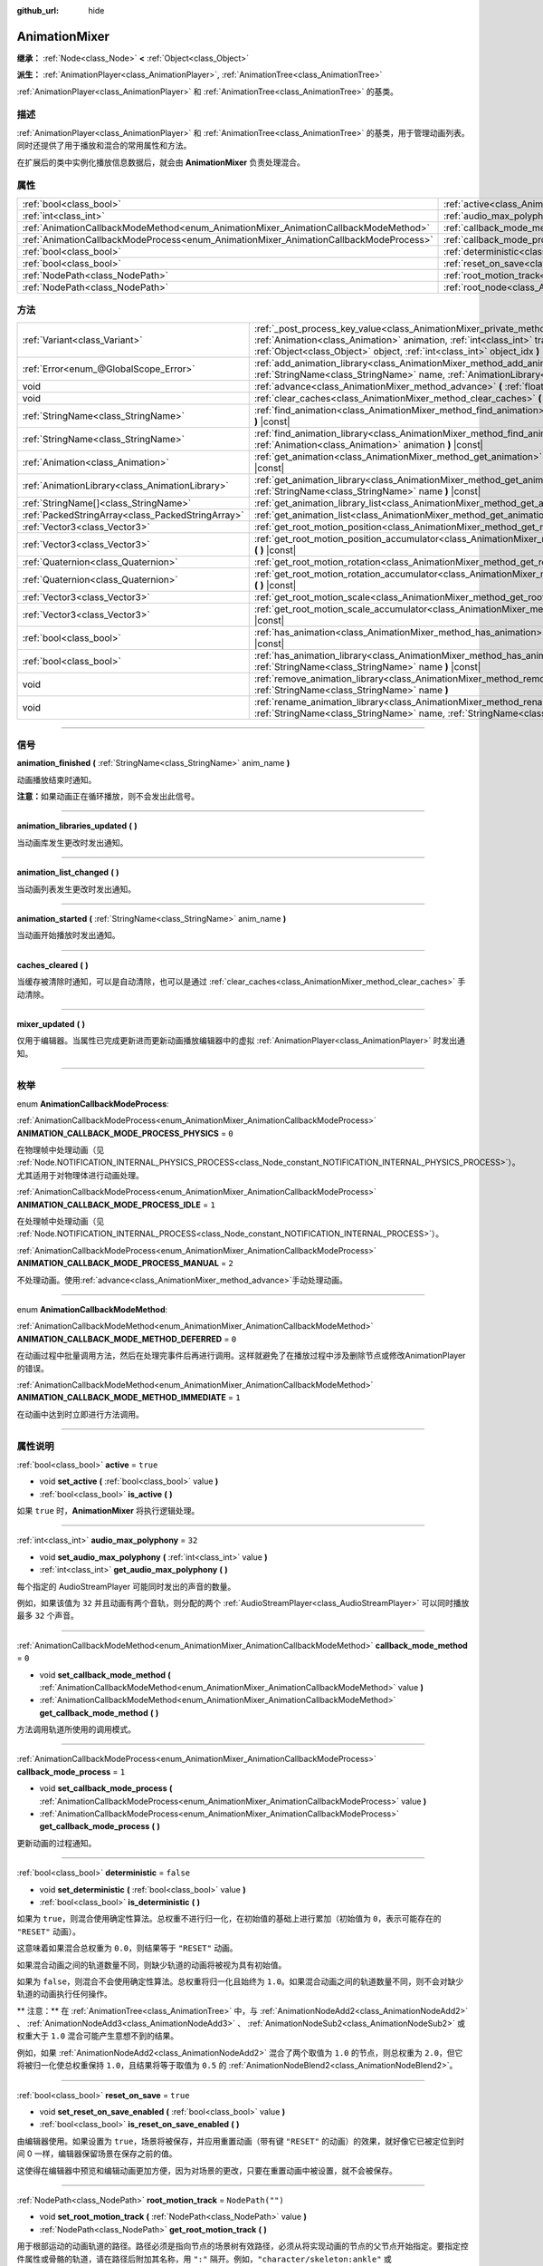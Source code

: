 :github_url: hide

.. DO NOT EDIT THIS FILE!!!
.. Generated automatically from Godot engine sources.
.. Generator: https://github.com/godotengine/godot/tree/master/doc/tools/make_rst.py.
.. XML source: https://github.com/godotengine/godot/tree/master/doc/classes/AnimationMixer.xml.

.. _class_AnimationMixer:

AnimationMixer
==============

**继承：** :ref:`Node<class_Node>` **<** :ref:`Object<class_Object>`

**派生：** :ref:`AnimationPlayer<class_AnimationPlayer>`, :ref:`AnimationTree<class_AnimationTree>`

:ref:`AnimationPlayer<class_AnimationPlayer>` 和 :ref:`AnimationTree<class_AnimationTree>` 的基类。

.. rst-class:: classref-introduction-group

描述
----

:ref:`AnimationPlayer<class_AnimationPlayer>` 和 :ref:`AnimationTree<class_AnimationTree>` 的基类，用于管理动画列表。同时还提供了用于播放和混合的常用属性和方法。

在扩展后的类中实例化播放信息数据后，就会由 **AnimationMixer** 负责处理混合。

.. rst-class:: classref-reftable-group

属性
----

.. table::
   :widths: auto

   +---------------------------------------------------------------------------------------+-----------------------------------------------------------------------------------+--------------------+
   | :ref:`bool<class_bool>`                                                               | :ref:`active<class_AnimationMixer_property_active>`                               | ``true``           |
   +---------------------------------------------------------------------------------------+-----------------------------------------------------------------------------------+--------------------+
   | :ref:`int<class_int>`                                                                 | :ref:`audio_max_polyphony<class_AnimationMixer_property_audio_max_polyphony>`     | ``32``             |
   +---------------------------------------------------------------------------------------+-----------------------------------------------------------------------------------+--------------------+
   | :ref:`AnimationCallbackModeMethod<enum_AnimationMixer_AnimationCallbackModeMethod>`   | :ref:`callback_mode_method<class_AnimationMixer_property_callback_mode_method>`   | ``0``              |
   +---------------------------------------------------------------------------------------+-----------------------------------------------------------------------------------+--------------------+
   | :ref:`AnimationCallbackModeProcess<enum_AnimationMixer_AnimationCallbackModeProcess>` | :ref:`callback_mode_process<class_AnimationMixer_property_callback_mode_process>` | ``1``              |
   +---------------------------------------------------------------------------------------+-----------------------------------------------------------------------------------+--------------------+
   | :ref:`bool<class_bool>`                                                               | :ref:`deterministic<class_AnimationMixer_property_deterministic>`                 | ``false``          |
   +---------------------------------------------------------------------------------------+-----------------------------------------------------------------------------------+--------------------+
   | :ref:`bool<class_bool>`                                                               | :ref:`reset_on_save<class_AnimationMixer_property_reset_on_save>`                 | ``true``           |
   +---------------------------------------------------------------------------------------+-----------------------------------------------------------------------------------+--------------------+
   | :ref:`NodePath<class_NodePath>`                                                       | :ref:`root_motion_track<class_AnimationMixer_property_root_motion_track>`         | ``NodePath("")``   |
   +---------------------------------------------------------------------------------------+-----------------------------------------------------------------------------------+--------------------+
   | :ref:`NodePath<class_NodePath>`                                                       | :ref:`root_node<class_AnimationMixer_property_root_node>`                         | ``NodePath("..")`` |
   +---------------------------------------------------------------------------------------+-----------------------------------------------------------------------------------+--------------------+

.. rst-class:: classref-reftable-group

方法
----

.. table::
   :widths: auto

   +---------------------------------------------------+---------------------------------------------------------------------------------------------------------------------------------------------------------------------------------------------------------------------------------------------------------------------------------------------------------------+
   | :ref:`Variant<class_Variant>`                     | :ref:`_post_process_key_value<class_AnimationMixer_private_method__post_process_key_value>` **(** :ref:`Animation<class_Animation>` animation, :ref:`int<class_int>` track, :ref:`Variant<class_Variant>` value, :ref:`Object<class_Object>` object, :ref:`int<class_int>` object_idx **)** |virtual| |const| |
   +---------------------------------------------------+---------------------------------------------------------------------------------------------------------------------------------------------------------------------------------------------------------------------------------------------------------------------------------------------------------------+
   | :ref:`Error<enum_@GlobalScope_Error>`             | :ref:`add_animation_library<class_AnimationMixer_method_add_animation_library>` **(** :ref:`StringName<class_StringName>` name, :ref:`AnimationLibrary<class_AnimationLibrary>` library **)**                                                                                                                 |
   +---------------------------------------------------+---------------------------------------------------------------------------------------------------------------------------------------------------------------------------------------------------------------------------------------------------------------------------------------------------------------+
   | void                                              | :ref:`advance<class_AnimationMixer_method_advance>` **(** :ref:`float<class_float>` delta **)**                                                                                                                                                                                                               |
   +---------------------------------------------------+---------------------------------------------------------------------------------------------------------------------------------------------------------------------------------------------------------------------------------------------------------------------------------------------------------------+
   | void                                              | :ref:`clear_caches<class_AnimationMixer_method_clear_caches>` **(** **)**                                                                                                                                                                                                                                     |
   +---------------------------------------------------+---------------------------------------------------------------------------------------------------------------------------------------------------------------------------------------------------------------------------------------------------------------------------------------------------------------+
   | :ref:`StringName<class_StringName>`               | :ref:`find_animation<class_AnimationMixer_method_find_animation>` **(** :ref:`Animation<class_Animation>` animation **)** |const|                                                                                                                                                                             |
   +---------------------------------------------------+---------------------------------------------------------------------------------------------------------------------------------------------------------------------------------------------------------------------------------------------------------------------------------------------------------------+
   | :ref:`StringName<class_StringName>`               | :ref:`find_animation_library<class_AnimationMixer_method_find_animation_library>` **(** :ref:`Animation<class_Animation>` animation **)** |const|                                                                                                                                                             |
   +---------------------------------------------------+---------------------------------------------------------------------------------------------------------------------------------------------------------------------------------------------------------------------------------------------------------------------------------------------------------------+
   | :ref:`Animation<class_Animation>`                 | :ref:`get_animation<class_AnimationMixer_method_get_animation>` **(** :ref:`StringName<class_StringName>` name **)** |const|                                                                                                                                                                                  |
   +---------------------------------------------------+---------------------------------------------------------------------------------------------------------------------------------------------------------------------------------------------------------------------------------------------------------------------------------------------------------------+
   | :ref:`AnimationLibrary<class_AnimationLibrary>`   | :ref:`get_animation_library<class_AnimationMixer_method_get_animation_library>` **(** :ref:`StringName<class_StringName>` name **)** |const|                                                                                                                                                                  |
   +---------------------------------------------------+---------------------------------------------------------------------------------------------------------------------------------------------------------------------------------------------------------------------------------------------------------------------------------------------------------------+
   | :ref:`StringName[]<class_StringName>`             | :ref:`get_animation_library_list<class_AnimationMixer_method_get_animation_library_list>` **(** **)** |const|                                                                                                                                                                                                 |
   +---------------------------------------------------+---------------------------------------------------------------------------------------------------------------------------------------------------------------------------------------------------------------------------------------------------------------------------------------------------------------+
   | :ref:`PackedStringArray<class_PackedStringArray>` | :ref:`get_animation_list<class_AnimationMixer_method_get_animation_list>` **(** **)** |const|                                                                                                                                                                                                                 |
   +---------------------------------------------------+---------------------------------------------------------------------------------------------------------------------------------------------------------------------------------------------------------------------------------------------------------------------------------------------------------------+
   | :ref:`Vector3<class_Vector3>`                     | :ref:`get_root_motion_position<class_AnimationMixer_method_get_root_motion_position>` **(** **)** |const|                                                                                                                                                                                                     |
   +---------------------------------------------------+---------------------------------------------------------------------------------------------------------------------------------------------------------------------------------------------------------------------------------------------------------------------------------------------------------------+
   | :ref:`Vector3<class_Vector3>`                     | :ref:`get_root_motion_position_accumulator<class_AnimationMixer_method_get_root_motion_position_accumulator>` **(** **)** |const|                                                                                                                                                                             |
   +---------------------------------------------------+---------------------------------------------------------------------------------------------------------------------------------------------------------------------------------------------------------------------------------------------------------------------------------------------------------------+
   | :ref:`Quaternion<class_Quaternion>`               | :ref:`get_root_motion_rotation<class_AnimationMixer_method_get_root_motion_rotation>` **(** **)** |const|                                                                                                                                                                                                     |
   +---------------------------------------------------+---------------------------------------------------------------------------------------------------------------------------------------------------------------------------------------------------------------------------------------------------------------------------------------------------------------+
   | :ref:`Quaternion<class_Quaternion>`               | :ref:`get_root_motion_rotation_accumulator<class_AnimationMixer_method_get_root_motion_rotation_accumulator>` **(** **)** |const|                                                                                                                                                                             |
   +---------------------------------------------------+---------------------------------------------------------------------------------------------------------------------------------------------------------------------------------------------------------------------------------------------------------------------------------------------------------------+
   | :ref:`Vector3<class_Vector3>`                     | :ref:`get_root_motion_scale<class_AnimationMixer_method_get_root_motion_scale>` **(** **)** |const|                                                                                                                                                                                                           |
   +---------------------------------------------------+---------------------------------------------------------------------------------------------------------------------------------------------------------------------------------------------------------------------------------------------------------------------------------------------------------------+
   | :ref:`Vector3<class_Vector3>`                     | :ref:`get_root_motion_scale_accumulator<class_AnimationMixer_method_get_root_motion_scale_accumulator>` **(** **)** |const|                                                                                                                                                                                   |
   +---------------------------------------------------+---------------------------------------------------------------------------------------------------------------------------------------------------------------------------------------------------------------------------------------------------------------------------------------------------------------+
   | :ref:`bool<class_bool>`                           | :ref:`has_animation<class_AnimationMixer_method_has_animation>` **(** :ref:`StringName<class_StringName>` name **)** |const|                                                                                                                                                                                  |
   +---------------------------------------------------+---------------------------------------------------------------------------------------------------------------------------------------------------------------------------------------------------------------------------------------------------------------------------------------------------------------+
   | :ref:`bool<class_bool>`                           | :ref:`has_animation_library<class_AnimationMixer_method_has_animation_library>` **(** :ref:`StringName<class_StringName>` name **)** |const|                                                                                                                                                                  |
   +---------------------------------------------------+---------------------------------------------------------------------------------------------------------------------------------------------------------------------------------------------------------------------------------------------------------------------------------------------------------------+
   | void                                              | :ref:`remove_animation_library<class_AnimationMixer_method_remove_animation_library>` **(** :ref:`StringName<class_StringName>` name **)**                                                                                                                                                                    |
   +---------------------------------------------------+---------------------------------------------------------------------------------------------------------------------------------------------------------------------------------------------------------------------------------------------------------------------------------------------------------------+
   | void                                              | :ref:`rename_animation_library<class_AnimationMixer_method_rename_animation_library>` **(** :ref:`StringName<class_StringName>` name, :ref:`StringName<class_StringName>` newname **)**                                                                                                                       |
   +---------------------------------------------------+---------------------------------------------------------------------------------------------------------------------------------------------------------------------------------------------------------------------------------------------------------------------------------------------------------------+

.. rst-class:: classref-section-separator

----

.. rst-class:: classref-descriptions-group

信号
----

.. _class_AnimationMixer_signal_animation_finished:

.. rst-class:: classref-signal

**animation_finished** **(** :ref:`StringName<class_StringName>` anim_name **)**

动画播放结束时通知。

\ **注意：**\ 如果动画正在循环播放，则不会发出此信号。

.. rst-class:: classref-item-separator

----

.. _class_AnimationMixer_signal_animation_libraries_updated:

.. rst-class:: classref-signal

**animation_libraries_updated** **(** **)**

当动画库发生更改时发出通知。

.. rst-class:: classref-item-separator

----

.. _class_AnimationMixer_signal_animation_list_changed:

.. rst-class:: classref-signal

**animation_list_changed** **(** **)**

当动画列表发生更改时发出通知。

.. rst-class:: classref-item-separator

----

.. _class_AnimationMixer_signal_animation_started:

.. rst-class:: classref-signal

**animation_started** **(** :ref:`StringName<class_StringName>` anim_name **)**

当动画开始播放时发出通知。

.. rst-class:: classref-item-separator

----

.. _class_AnimationMixer_signal_caches_cleared:

.. rst-class:: classref-signal

**caches_cleared** **(** **)**

当缓存被清除时通知，可以是自动清除，也可以是通过 :ref:`clear_caches<class_AnimationMixer_method_clear_caches>` 手动清除。

.. rst-class:: classref-item-separator

----

.. _class_AnimationMixer_signal_mixer_updated:

.. rst-class:: classref-signal

**mixer_updated** **(** **)**

仅用于编辑器。当属性已完成更新进而更新动画播放编辑器中的虚拟 :ref:`AnimationPlayer<class_AnimationPlayer>` 时发出通知。

.. rst-class:: classref-section-separator

----

.. rst-class:: classref-descriptions-group

枚举
----

.. _enum_AnimationMixer_AnimationCallbackModeProcess:

.. rst-class:: classref-enumeration

enum **AnimationCallbackModeProcess**:

.. _class_AnimationMixer_constant_ANIMATION_CALLBACK_MODE_PROCESS_PHYSICS:

.. rst-class:: classref-enumeration-constant

:ref:`AnimationCallbackModeProcess<enum_AnimationMixer_AnimationCallbackModeProcess>` **ANIMATION_CALLBACK_MODE_PROCESS_PHYSICS** = ``0``

在物理帧中处理动画（见 :ref:`Node.NOTIFICATION_INTERNAL_PHYSICS_PROCESS<class_Node_constant_NOTIFICATION_INTERNAL_PHYSICS_PROCESS>`\ ）。尤其适用于对物理体进行动画处理。

.. _class_AnimationMixer_constant_ANIMATION_CALLBACK_MODE_PROCESS_IDLE:

.. rst-class:: classref-enumeration-constant

:ref:`AnimationCallbackModeProcess<enum_AnimationMixer_AnimationCallbackModeProcess>` **ANIMATION_CALLBACK_MODE_PROCESS_IDLE** = ``1``

在处理帧中处理动画（见 :ref:`Node.NOTIFICATION_INTERNAL_PROCESS<class_Node_constant_NOTIFICATION_INTERNAL_PROCESS>`\ ）。

.. _class_AnimationMixer_constant_ANIMATION_CALLBACK_MODE_PROCESS_MANUAL:

.. rst-class:: classref-enumeration-constant

:ref:`AnimationCallbackModeProcess<enum_AnimationMixer_AnimationCallbackModeProcess>` **ANIMATION_CALLBACK_MODE_PROCESS_MANUAL** = ``2``

不处理动画。使用\ :ref:`advance<class_AnimationMixer_method_advance>`\ 手动处理动画。

.. rst-class:: classref-item-separator

----

.. _enum_AnimationMixer_AnimationCallbackModeMethod:

.. rst-class:: classref-enumeration

enum **AnimationCallbackModeMethod**:

.. _class_AnimationMixer_constant_ANIMATION_CALLBACK_MODE_METHOD_DEFERRED:

.. rst-class:: classref-enumeration-constant

:ref:`AnimationCallbackModeMethod<enum_AnimationMixer_AnimationCallbackModeMethod>` **ANIMATION_CALLBACK_MODE_METHOD_DEFERRED** = ``0``

在动画过程中批量调用方法，然后在处理完事件后再进行调用。这样就避免了在播放过程中涉及删除节点或修改AnimationPlayer的错误。

.. _class_AnimationMixer_constant_ANIMATION_CALLBACK_MODE_METHOD_IMMEDIATE:

.. rst-class:: classref-enumeration-constant

:ref:`AnimationCallbackModeMethod<enum_AnimationMixer_AnimationCallbackModeMethod>` **ANIMATION_CALLBACK_MODE_METHOD_IMMEDIATE** = ``1``

在动画中达到时立即进行方法调用。

.. rst-class:: classref-section-separator

----

.. rst-class:: classref-descriptions-group

属性说明
--------

.. _class_AnimationMixer_property_active:

.. rst-class:: classref-property

:ref:`bool<class_bool>` **active** = ``true``

.. rst-class:: classref-property-setget

- void **set_active** **(** :ref:`bool<class_bool>` value **)**
- :ref:`bool<class_bool>` **is_active** **(** **)**

如果 ``true`` 时，\ **AnimationMixer** 将执行逻辑处理。

.. rst-class:: classref-item-separator

----

.. _class_AnimationMixer_property_audio_max_polyphony:

.. rst-class:: classref-property

:ref:`int<class_int>` **audio_max_polyphony** = ``32``

.. rst-class:: classref-property-setget

- void **set_audio_max_polyphony** **(** :ref:`int<class_int>` value **)**
- :ref:`int<class_int>` **get_audio_max_polyphony** **(** **)**

每个指定的 AudioStreamPlayer 可能同时发出的声音的数量。

例如，如果该值为 ``32`` 并且动画有两个音轨，则分配的两个 :ref:`AudioStreamPlayer<class_AudioStreamPlayer>` 可以同时播放最多 ``32`` 个声音。

.. rst-class:: classref-item-separator

----

.. _class_AnimationMixer_property_callback_mode_method:

.. rst-class:: classref-property

:ref:`AnimationCallbackModeMethod<enum_AnimationMixer_AnimationCallbackModeMethod>` **callback_mode_method** = ``0``

.. rst-class:: classref-property-setget

- void **set_callback_mode_method** **(** :ref:`AnimationCallbackModeMethod<enum_AnimationMixer_AnimationCallbackModeMethod>` value **)**
- :ref:`AnimationCallbackModeMethod<enum_AnimationMixer_AnimationCallbackModeMethod>` **get_callback_mode_method** **(** **)**

方法调用轨道所使用的调用模式。

.. rst-class:: classref-item-separator

----

.. _class_AnimationMixer_property_callback_mode_process:

.. rst-class:: classref-property

:ref:`AnimationCallbackModeProcess<enum_AnimationMixer_AnimationCallbackModeProcess>` **callback_mode_process** = ``1``

.. rst-class:: classref-property-setget

- void **set_callback_mode_process** **(** :ref:`AnimationCallbackModeProcess<enum_AnimationMixer_AnimationCallbackModeProcess>` value **)**
- :ref:`AnimationCallbackModeProcess<enum_AnimationMixer_AnimationCallbackModeProcess>` **get_callback_mode_process** **(** **)**

更新动画的过程通知。

.. rst-class:: classref-item-separator

----

.. _class_AnimationMixer_property_deterministic:

.. rst-class:: classref-property

:ref:`bool<class_bool>` **deterministic** = ``false``

.. rst-class:: classref-property-setget

- void **set_deterministic** **(** :ref:`bool<class_bool>` value **)**
- :ref:`bool<class_bool>` **is_deterministic** **(** **)**

如果为 ``true``\ ，则混合使用确定性算法。总权重不进行归一化，在初始值的基础上进行累加（初始值为 ``0``\ ，表示可能存在的 ``"RESET"`` 动画）。

这意味着如果混合总权重为 ``0.0``\ ，则结果等于 ``"RESET"`` 动画。

如果混合动画之间的轨道数量不同，则缺少轨道的动画将被视为具有初始值。

如果为 ``false``\ ，则混合不会使用确定性算法。总权重将归一化且始终为 ``1.0``\ 。如果混合动画之间的轨道数量不同，则不会对缺少轨道的动画执行任何操作。

\ ** 注意：** 在 :ref:`AnimationTree<class_AnimationTree>` 中，与 :ref:`AnimationNodeAdd2<class_AnimationNodeAdd2>` 、 :ref:`AnimationNodeAdd3<class_AnimationNodeAdd3>` 、 :ref:`AnimationNodeSub2<class_AnimationNodeSub2>` 或权重大于 ``1.0`` 混合可能产生意想不到的结果。

例如，如果 :ref:`AnimationNodeAdd2<class_AnimationNodeAdd2>` 混合了两个取值为 ``1.0`` 的节点，则总权重为 ``2.0``\ ，但它将被归一化使总权重保持 ``1.0``\ ，且结果将等于取值为 ``0.5`` 的 :ref:`AnimationNodeBlend2<class_AnimationNodeBlend2>`\ 。

.. rst-class:: classref-item-separator

----

.. _class_AnimationMixer_property_reset_on_save:

.. rst-class:: classref-property

:ref:`bool<class_bool>` **reset_on_save** = ``true``

.. rst-class:: classref-property-setget

- void **set_reset_on_save_enabled** **(** :ref:`bool<class_bool>` value **)**
- :ref:`bool<class_bool>` **is_reset_on_save_enabled** **(** **)**

由编辑器使用。如果设置为 ``true``\ ，场景将被保存，并应用重置动画（带有键 ``"RESET"`` 的动画）的效果，就好像它已被定位到时间 0 一样，编辑器保留场景在保存之前的值。

这使得在编辑器中预览和编辑动画更加方便，因为对场景的更改，只要在重置动画中被设置，就不会被保存。

.. rst-class:: classref-item-separator

----

.. _class_AnimationMixer_property_root_motion_track:

.. rst-class:: classref-property

:ref:`NodePath<class_NodePath>` **root_motion_track** = ``NodePath("")``

.. rst-class:: classref-property-setget

- void **set_root_motion_track** **(** :ref:`NodePath<class_NodePath>` value **)**
- :ref:`NodePath<class_NodePath>` **get_root_motion_track** **(** **)**

用于根部运动的动画轨道的路径。路径必须是指向节点的场景树有效路径，必须从将实现动画的节点的父节点开始指定。要指定控件属性或骨骼的轨道，请在路径后附加其名称，用 ``":"`` 隔开。例如，\ ``"character/skeleton:ankle"`` 或 ``"character/mesh:transform/local"``\ 。

如果轨道的类型是 :ref:`Animation.TYPE_POSITION_3D<class_Animation_constant_TYPE_POSITION_3D>`\ 、\ :ref:`Animation.TYPE_ROTATION_3D<class_Animation_constant_TYPE_ROTATION_3D>`\ 、或者 :ref:`Animation.TYPE_SCALE_3D<class_Animation_constant_TYPE_SCALE_3D>`\ ，那么将取消视觉上的变换，其动画看起来将是留在原地。参阅 :ref:`get_root_motion_position<class_AnimationMixer_method_get_root_motion_position>`\ 、\ :ref:`get_root_motion_rotation<class_AnimationMixer_method_get_root_motion_rotation>`\ 、\ :ref:`get_root_motion_scale<class_AnimationMixer_method_get_root_motion_scale>`\ 、和 :ref:`RootMotionView<class_RootMotionView>`\ 。

.. rst-class:: classref-item-separator

----

.. _class_AnimationMixer_property_root_node:

.. rst-class:: classref-property

:ref:`NodePath<class_NodePath>` **root_node** = ``NodePath("..")``

.. rst-class:: classref-property-setget

- void **set_root_node** **(** :ref:`NodePath<class_NodePath>` value **)**
- :ref:`NodePath<class_NodePath>` **get_root_node** **(** **)**

节点路径引用将从其运行的节点。

.. rst-class:: classref-section-separator

----

.. rst-class:: classref-descriptions-group

方法说明
--------

.. _class_AnimationMixer_private_method__post_process_key_value:

.. rst-class:: classref-method

:ref:`Variant<class_Variant>` **_post_process_key_value** **(** :ref:`Animation<class_Animation>` animation, :ref:`int<class_int>` track, :ref:`Variant<class_Variant>` value, :ref:`Object<class_Object>` object, :ref:`int<class_int>` object_idx **)** |virtual| |const|

虚函数，用于播放期间在获取关键帧之后的处理。

.. rst-class:: classref-item-separator

----

.. _class_AnimationMixer_method_add_animation_library:

.. rst-class:: classref-method

:ref:`Error<enum_@GlobalScope_Error>` **add_animation_library** **(** :ref:`StringName<class_StringName>` name, :ref:`AnimationLibrary<class_AnimationLibrary>` library **)**

将 ``library`` 添加到该动画播放器的键 ``name`` 下。

.. rst-class:: classref-item-separator

----

.. _class_AnimationMixer_method_advance:

.. rst-class:: classref-method

void **advance** **(** :ref:`float<class_float>` delta **)**

手动将动画前进指定的时间（单位为秒）。

.. rst-class:: classref-item-separator

----

.. _class_AnimationMixer_method_clear_caches:

.. rst-class:: classref-method

void **clear_caches** **(** **)**

**AnimationMixer** 会缓存动画节点。如果一个节点消失，它可能不会注意到；\ :ref:`clear_caches<class_AnimationMixer_method_clear_caches>` 能够强制它再次更新缓存。

.. rst-class:: classref-item-separator

----

.. _class_AnimationMixer_method_find_animation:

.. rst-class:: classref-method

:ref:`StringName<class_StringName>` **find_animation** **(** :ref:`Animation<class_Animation>` animation **)** |const|

返回 ``animation`` 的键；如果未找到，则返回一个空的 :ref:`StringName<class_StringName>`\ 。

.. rst-class:: classref-item-separator

----

.. _class_AnimationMixer_method_find_animation_library:

.. rst-class:: classref-method

:ref:`StringName<class_StringName>` **find_animation_library** **(** :ref:`Animation<class_Animation>` animation **)** |const|

返回包含 ``animation`` 的 :ref:`AnimationLibrary<class_AnimationLibrary>` 的键；如果找不到，则返回一个空的 :ref:`StringName<class_StringName>`\ 。

.. rst-class:: classref-item-separator

----

.. _class_AnimationMixer_method_get_animation:

.. rst-class:: classref-method

:ref:`Animation<class_Animation>` **get_animation** **(** :ref:`StringName<class_StringName>` name **)** |const|

返回带有键 ``name`` 的 :ref:`Animation<class_Animation>`\ 。如果动画不存在，则返回 ``null`` 并记录错误。

.. rst-class:: classref-item-separator

----

.. _class_AnimationMixer_method_get_animation_library:

.. rst-class:: classref-method

:ref:`AnimationLibrary<class_AnimationLibrary>` **get_animation_library** **(** :ref:`StringName<class_StringName>` name **)** |const|

返回第一个键为 ``name`` 的 :ref:`AnimationLibrary<class_AnimationLibrary>`\ ，如果没有找到则返回 ``null``\ 。

要获得 :ref:`AnimationPlayer<class_AnimationPlayer>` 的全局动画库，请使用 ``get_animation_library("")``\ 。

.. rst-class:: classref-item-separator

----

.. _class_AnimationMixer_method_get_animation_library_list:

.. rst-class:: classref-method

:ref:`StringName[]<class_StringName>` **get_animation_library_list** **(** **)** |const|

返回存储库的键名列表。

.. rst-class:: classref-item-separator

----

.. _class_AnimationMixer_method_get_animation_list:

.. rst-class:: classref-method

:ref:`PackedStringArray<class_PackedStringArray>` **get_animation_list** **(** **)** |const|

返回存储的动画键列表。

.. rst-class:: classref-item-separator

----

.. _class_AnimationMixer_method_get_root_motion_position:

.. rst-class:: classref-method

:ref:`Vector3<class_Vector3>` **get_root_motion_position** **(** **)** |const|

将具有 :ref:`root_motion_track<class_AnimationMixer_property_root_motion_track>` 的位置的运动增量，检索为一个可以在其他地方使用的 :ref:`Vector3<class_Vector3>`\ 。

如果 :ref:`root_motion_track<class_AnimationMixer_property_root_motion_track>` 不是 :ref:`Animation.TYPE_POSITION_3D<class_Animation_constant_TYPE_POSITION_3D>` 类型轨道的路径，则返回 ``Vector3(0, 0, 0)``\ 。

另见 :ref:`root_motion_track<class_AnimationMixer_property_root_motion_track>` 和 :ref:`RootMotionView<class_RootMotionView>`\ 。

最基本的示例是将位置应用于 :ref:`CharacterBody3D<class_CharacterBody3D>`\ ：


.. tabs::

 .. code-tab:: gdscript

    var current_rotation: Quaternion
    
    func _process(delta):
        if Input.is_action_just_pressed("animate"):
            current_rotation = get_quaternion()
            state_machine.travel("Animate")
        var velocity: Vector3 = current_rotation * animation_tree.get_root_motion_position() / delta
        set_velocity(velocity)
        move_and_slide()



通过将其与 :ref:`get_root_motion_position_accumulator<class_AnimationMixer_method_get_root_motion_position_accumulator>` 结合使用，你可以更正确地应用根运动位置来考虑节点的旋转。


.. tabs::

 .. code-tab:: gdscript

    func _process(delta):
        if Input.is_action_just_pressed("animate"):
            state_machine.travel("Animate")
        set_quaternion(get_quaternion() * animation_tree.get_root_motion_rotation())
        var velocity: Vector3 = (animation_tree.get_root_motion_rotation_accumulator().inverse() * get_quaternion()) * animation_tree.get_root_motion_position() / delta
        set_velocity(velocity)
        move_and_slide()



.. rst-class:: classref-item-separator

----

.. _class_AnimationMixer_method_get_root_motion_position_accumulator:

.. rst-class:: classref-method

:ref:`Vector3<class_Vector3>` **get_root_motion_position_accumulator** **(** **)** |const|

检索具有 :ref:`root_motion_track<class_AnimationMixer_property_root_motion_track>` 的位置轨道的混合值，返回的是可以在其他地方使用的 :ref:`Vector3<class_Vector3>`\ 。

在想要遵循动画的初始动画帧值的情况下很有用。

例如，如果前一帧播放的是一个只有单个动画帧 ``Vector3(0, 0, 0)`` 的动画，然后下一帧播放的是一个只有单个动画帧\ ``Vector3(1, 0, 1)`` 的动画，它们之间的差异可以这样计算：


.. tabs::

 .. code-tab:: gdscript

    var prev_root_motion_position_accumulator: Vector3
    
    func _process(delta):
        if Input.is_action_just_pressed("animate"):
            state_machine.travel("Animate")
        var current_root_motion_position_accumulator: Vector3 = animation_tree.get_root_motion_position_accumulator()
        var difference: Vector3 = current_root_motion_position_accumulator - prev_root_motion_position_accumulator
        prev_root_motion_position_accumulator = current_root_motion_position_accumulator
        transform.origin += difference



不过，如果动画是循环播放的，就可能会发生预料之外的不连续变化，所以这只对一些简单的情况有用。

.. rst-class:: classref-item-separator

----

.. _class_AnimationMixer_method_get_root_motion_rotation:

.. rst-class:: classref-method

:ref:`Quaternion<class_Quaternion>` **get_root_motion_rotation** **(** **)** |const|

检索带有 :ref:`root_motion_track<class_AnimationMixer_property_root_motion_track>` 的旋转运动，作为一个 :ref:`Quaternion<class_Quaternion>`\ ，可以在其他地方使用。

如果 :ref:`root_motion_track<class_AnimationMixer_property_root_motion_track>` 不是 :ref:`Animation.TYPE_ROTATION_3D<class_Animation_constant_TYPE_ROTATION_3D>` 类型的轨迹的路径，返回 ``Quaternion(0, 0, 0, 1)`` 。

另见 :ref:`root_motion_track<class_AnimationMixer_property_root_motion_track>` 和 :ref:`RootMotionView<class_RootMotionView>`\ 。

最基本的例子是对 :ref:`CharacterBody3D<class_CharacterBody3D>` 应用旋转。


.. tabs::

 .. code-tab:: gdscript

    func _process(delta):
        if Input.is_action_just_pressed("animate"):
            state_machine.travel("Animate")
        set_quaternion(get_quaternion() * animation_tree.get_root_motion_rotation() )



.. rst-class:: classref-item-separator

----

.. _class_AnimationMixer_method_get_root_motion_rotation_accumulator:

.. rst-class:: classref-method

:ref:`Quaternion<class_Quaternion>` **get_root_motion_rotation_accumulator** **(** **)** |const|

检索带有 :ref:`root_motion_track<class_AnimationMixer_property_root_motion_track>` 的旋转轨道的混合值，作为一个 :ref:`Quaternion<class_Quaternion>`\ ，可以在其他地方使用。

这里必须正确地结合根运动位置，并且要考虑到旋转。参考 :ref:`get_root_motion_position<class_AnimationMixer_method_get_root_motion_position>`\ 。

并且，当你想重视动画的初始动画帧的值时，这会很有用。

比如说，如果一个动画在上一帧只播放一个 ``Quaternion(0, 0, 0, 1)`` 动画帧，并且一个动画在下一帧只播放了一个动画帧的 ``Quaternion(0, 0.707, 0, 0.707)`` 时，它们相差的值可以这样求出：


.. tabs::

 .. code-tab:: gdscript

    var prev_root_motion_rotation_accumulator: Quaternion
    
    func _process(delta):
        if Input.is_action_just_pressed("animate"):
            state_machine.travel("Animate")
        var current_root_motion_rotation_accumulator: Quaternion = animation_tree.get_root_motion_Quaternion_accumulator()
        var difference: Quaternion = prev_root_motion_rotation_accumulator.inverse() * current_root_motion_rotation_accumulator
        prev_root_motion_rotation_accumulator = current_root_motion_rotation_accumulator
        transform.basis *= difference



然而，当一个动画循环时，可能会得到一个意料之外的变化，所以这个只在一些简单情况下才有用。

.. rst-class:: classref-item-separator

----

.. _class_AnimationMixer_method_get_root_motion_scale:

.. rst-class:: classref-method

:ref:`Vector3<class_Vector3>` **get_root_motion_scale** **(** **)** |const|

获取 :ref:`root_motion_track<class_AnimationMixer_property_root_motion_track>` 的缩放运动增量，类型为 :ref:`Vector3<class_Vector3>`\ ，可以在其他地方使用。

如果 :ref:`root_motion_track<class_AnimationMixer_property_root_motion_track>` 不是类型为 :ref:`Animation.TYPE_SCALE_3D<class_Animation_constant_TYPE_SCALE_3D>` 的轨道的路径，则返回 ``Vector3(0, 0, 0)`` 。

另见 :ref:`root_motion_track<class_AnimationMixer_property_root_motion_track>` 和 :ref:`RootMotionView<class_RootMotionView>`\ 。

最基本的例子是对 :ref:`CharacterBody3D<class_CharacterBody3D>` 应用缩放。


.. tabs::

 .. code-tab:: gdscript

    var current_scale: Vector3 = Vector3(1, 1, 1)
    var scale_accum: Vector3 = Vector3(1, 1, 1)
    
    func _process(delta):
        if Input.is_action_just_pressed("animate"):
            current_scale = get_scale()
            scale_accum = Vector3(1, 1, 1)
            state_machine.travel("Animate")
        scale_accum += animation_tree.get_root_motion_scale()
        set_scale(current_scale * scale_accum)



.. rst-class:: classref-item-separator

----

.. _class_AnimationMixer_method_get_root_motion_scale_accumulator:

.. rst-class:: classref-method

:ref:`Vector3<class_Vector3>` **get_root_motion_scale_accumulator** **(** **)** |const|

检索带有 :ref:`root_motion_track<class_AnimationMixer_property_root_motion_track>` 的缩放轨道的混合值，作为一个 :ref:`Vector3<class_Vector3>`\ ，可以在其他地方使用。

例如，如果一个动画在前一帧只播放了一个动画帧 ``Vector3(1, 1, 1)``\ ，并且一个动画在后一帧只播放了一个动画帧 ``Vector3(2, 2, 2)``\ ，他们之间相差的值可以这样求出：


.. tabs::

 .. code-tab:: gdscript

    var prev_root_motion_scale_accumulator: Vector3
    
    func _process(delta):
        if Input.is_action_just_pressed("animate"):
            state_machine.travel("Animate")
        var current_root_motion_scale_accumulator: Vector3 = animation_tree.get_root_motion_scale_accumulator()
        var difference: Vector3 = current_root_motion_scale_accumulator - prev_root_motion_scale_accumulator
        prev_root_motion_scale_accumulator = current_root_motion_scale_accumulator
        transform.basis = transform.basis.scaled(difference)



然而，当一个动画循环时，可能会得到一个意料之外的变化，所以这个只在一些简单情况下才有用。

.. rst-class:: classref-item-separator

----

.. _class_AnimationMixer_method_has_animation:

.. rst-class:: classref-method

:ref:`bool<class_bool>` **has_animation** **(** :ref:`StringName<class_StringName>` name **)** |const|

如果该 :ref:`AnimationPlayer<class_AnimationPlayer>` 使用键 ``name`` 存储 :ref:`Animation<class_Animation>`\ ，则返回 ``true``\ 。

.. rst-class:: classref-item-separator

----

.. _class_AnimationMixer_method_has_animation_library:

.. rst-class:: classref-method

:ref:`bool<class_bool>` **has_animation_library** **(** :ref:`StringName<class_StringName>` name **)** |const|

如果该 :ref:`AnimationPlayer<class_AnimationPlayer>` 使用键 ``name`` 存储 :ref:`AnimationLibrary<class_AnimationLibrary>`\ ，则返回 ``true``\ 。

.. rst-class:: classref-item-separator

----

.. _class_AnimationMixer_method_remove_animation_library:

.. rst-class:: classref-method

void **remove_animation_library** **(** :ref:`StringName<class_StringName>` name **)**

移除与键 ``name`` 关联的 :ref:`AnimationLibrary<class_AnimationLibrary>`\ 。

.. rst-class:: classref-item-separator

----

.. _class_AnimationMixer_method_rename_animation_library:

.. rst-class:: classref-method

void **rename_animation_library** **(** :ref:`StringName<class_StringName>` name, :ref:`StringName<class_StringName>` newname **)**

将与键 ``name`` 关联的 :ref:`AnimationLibrary<class_AnimationLibrary>` 移动到键 ``newname``\ 。

.. |virtual| replace:: :abbr:`virtual (本方法通常需要用户覆盖才能生效。)`
.. |const| replace:: :abbr:`const (本方法没有副作用。不会修改该实例的任何成员变量。)`
.. |vararg| replace:: :abbr:`vararg (本方法除了在此处描述的参数外，还能够继续接受任意数量的参数。)`
.. |constructor| replace:: :abbr:`constructor (本方法用于构造某个类型。)`
.. |static| replace:: :abbr:`static (调用本方法无需实例，所以可以直接使用类名调用。)`
.. |operator| replace:: :abbr:`operator (本方法描述的是使用本类型作为左操作数的有效操作符。)`
.. |bitfield| replace:: :abbr:`BitField (这个值是由下列标志构成的位掩码整数。)`
